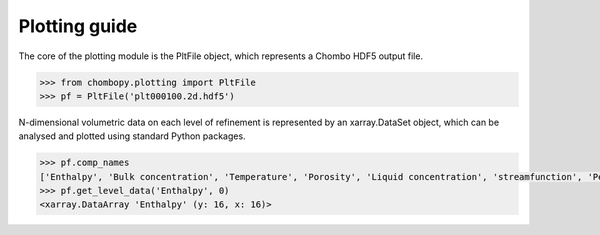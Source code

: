 Plotting guide
=============================

The core of the plotting module is the PltFile object, which represents a Chombo HDF5 output file.

.. code-block:: python

    >>> from chombopy.plotting import PltFile
    >>> pf = PltFile('plt000100.2d.hdf5')

N-dimensional volumetric data on each level of refinement is represented by an xarray.DataSet object, which can be analysed and plotted using standard Python packages.

.. code-block:: python

    >>> pf.comp_names
    ['Enthalpy', 'Bulk concentration', 'Temperature', 'Porosity', 'Liquid concentration', 'streamfunction', 'Permeability', 'lambda', 'Pressure', 'xDarcy velocity', 'yDarcy velocity', 'xAdvection velocity', 'yAdvection velocity', 'xFs', 'yFs']
    >>> pf.get_level_data('Enthalpy', 0)
    <xarray.DataArray 'Enthalpy' (y: 16, x: 16)>

